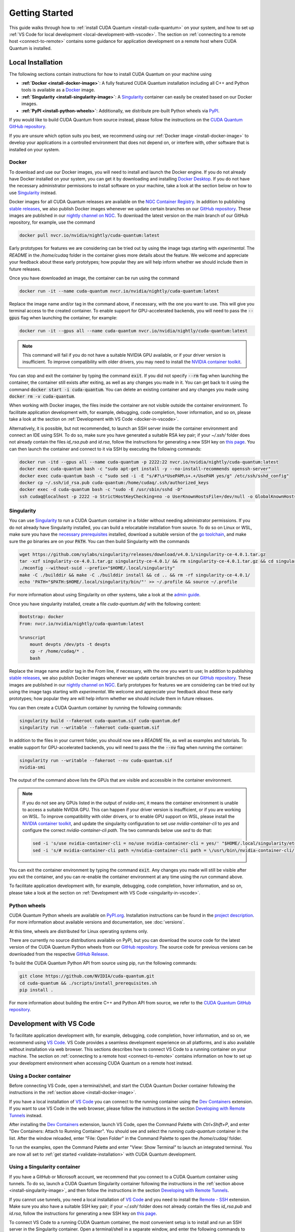 Getting Started
*******************************************

This guide walks through how to :ref:`install CUDA Quantum <install-cuda-quantum>` on your system, and how to set up :ref:`VS Code for local development <local-development-with-vscode>`.
The section on :ref:`connecting to a remote host <connect-to-remote>` contains some
guidance for application development on a remote host where CUDA Quantum is installed.

.. _install-cuda-quantum:

Local Installation
------------------------------------

The following sections contain instructions for how to install CUDA Quantum on your machine using

- **:ref:`Docker <install-docker-image>`**: A fully featured CUDA Quantum installation including all C++ and Python tools is available as a `Docker <https://docs.docker.com/get-started/overview/>`__ image.
- **:ref:`Singularity <install-singularity-image>`**: A `Singularity <https://docs.sylabs.io/guides/latest/user-guide/introduction.html>`__ container can easily be created based on our Docker images. 
- **:ref:`PyPI <install-python-wheels>`**: Additionally, we distribute pre-built Python wheels via `PyPI <https://pypi.org>`__.

If you would like to build CUDA Quantum from source instead, please follow the instructions on the `CUDA Quantum GitHub repository`_.

.. _CUDA Quantum GitHub repository: https://github.com/NVIDIA/cuda-quantum/blob/main/Building.md

If you are unsure which option suits you best, we recommend using our :ref:`Docker image <install-docker-image>` to develop your applications in a controlled environment that does not depend on, or interfere with, other software
that is installed on your system.

.. _install-docker-image:

Docker
++++++++++++++++++++++++++++++++++++

To download and use our Docker images, you will need to install and launch the Docker engine. 
If you do not already have Docker installed on your system, you can get it by downloading and installing `Docker Desktop <https://docs.docker.com/get-docker/>`_. 
If you do not have the necessary administrator permissions to install software on your machine,
take a look at the section below on how to use `Singularity`_ instead.

Docker images for all CUDA Quantum releases are available on the `NGC Container Registry`_.
In addition to publishing `stable releases <https://catalog.ngc.nvidia.com/orgs/nvidia/containers/cuda-quantum/tags>`__, 
we also publish Docker images whenever we update certain branches on our `GitHub repository <https://github.com/NVIDIA/cuda-quantum>`_.
These images are published in our `nightly channel on NGC <https://catalog.ngc.nvidia.com/orgs/nvidia/teams/nightly/containers/cuda-quantum/tags>`__.
To download the latest version on the main branch of our GitHub repository, for example, use the command

.. code-block:: console

    docker pull nvcr.io/nvidia/nightly/cuda-quantum:latest

.. _NGC Container Registry: https://catalog.ngc.nvidia.com/orgs/nvidia/containers/cuda-quantum

Early prototypes for features we are considering can be tried out by using the image tags starting 
with `experimental`. The `README` in the `/home/cudaq` folder in the container gives more details 
about the feature. We welcome and appreciate your feedback about these early prototypes; 
how popular they are will help inform whether we should include them in future releases.

Once you have downloaded an image, the container can be run using the command

.. code-block:: console

    docker run -it --name cuda-quantum nvcr.io/nvidia/nightly/cuda-quantum:latest

Replace the image name and/or tag in the command above, if necessary, with the one you want to use.
This will give you terminal access to the created container. To enable support 
for GPU-accelerated backends, you will need to pass the :code:`--gpus` flag when launching
the container, for example:

.. code-block:: console

    docker run -it --gpus all --name cuda-quantum nvcr.io/nvidia/nightly/cuda-quantum:latest

.. note:: 

  This command will fail if you do not have a suitable NVIDIA GPU available, or if your driver 
  version is insufficient. To improve compatibility with older drivers, you may need to install the 
  `NVIDIA container toolkit`_.

.. _NVIDIA container toolkit: https://docs.nvidia.com/datacenter/cloud-native/container-toolkit/latest/install-guide.html

You can stop and exit the container by typing the command :code:`exit`. If you did not specify
:code:`--rm` flag when launching the container, the container still exists after exiting, as well as any 
changes you made in it. You can get back to it using
the command :code:`docker start -i cuda-quantum`. 
You can delete an existing container and any changes you made using :code:`docker rm -v cuda-quantum`.

When working with Docker images, the files inside the container are not visible outside the container environment. 
To facilitate application development with, for example, debugging, code completion, hover information, and so on, 
please take a look at the section on :ref:`Development with VS Code <docker-in-vscode>`.

Alternatively, it is possible, but not recommended, to launch an SSH server inside the container environment and connect an IDE using SSH. To do so, make sure you have generated a suitable RSA key pair; if your `~/.ssh/` folder does not already contain the files `id_rsa.pub` and `id.rsa`,
follow the instructions for generating a new SSH key on `this page <https://docs.github.com/en/authentication/connecting-to-github-with-ssh/generating-a-new-ssh-key-and-adding-it-to-the-ssh-agent>`__.
You can then launch the container and connect to it via SSH by executing the following commands:

.. code-block:: console

    docker run -itd --gpus all --name cuda-quantum -p 2222:22 nvcr.io/nvidia/nightly/cuda-quantum:latest
    docker exec cuda-quantum bash -c "sudo apt-get install -y --no-install-recommends openssh-server"
    docker exec cuda-quantum bash -c "sudo sed -i -E "s/#?\s*UsePAM\s+.+/UsePAM yes/g" /etc/ssh/sshd_config"
    docker cp ~/.ssh/id_rsa.pub cuda-quantum:/home/cudaq/.ssh/authorized_keys
    docker exec -d cuda-quantum bash -c "sudo -E /usr/sbin/sshd -D"
    ssh cudaq@localhost -p 2222 -o StrictHostKeyChecking=no -o UserKnownHostsFile=/dev/null -o GlobalKnownHostsFile=/dev/null


.. _install-singularity-image:

Singularity
++++++++++++++++++++++++++++++++++++

You can use `Singularity <https://github.com/sylabs/singularity>`__ to run a CUDA Quantum container in a folder without needing administrator permissions.
If you do not already have Singularity installed, you can build a relocatable installation from source. 
To do so on Linux or WSL, make sure you have the `necessary prerequisites <https://docs.sylabs.io/guides/4.0/user-guide/quick_start.html#prerequisites>`__ installed, download a suitable version of the `go toolchain <https://docs.sylabs.io/guides/4.0/user-guide/quick_start.html#install-go>`__, and make sure the `go` binaries are on your :code:`PATH`. You can then build Singularity with the commands

.. code-block:: console

    wget https://github.com/sylabs/singularity/releases/download/v4.0.1/singularity-ce-4.0.1.tar.gz
    tar -xzf singularity-ce-4.0.1.tar.gz singularity-ce-4.0.1/ && rm singularity-ce-4.0.1.tar.gz && cd singularity-ce-4.0.1/
    ./mconfig --without-suid --prefix="$HOME/.local/singularity"
    make -C ./builddir && make -C ./builddir install && cd .. && rm -rf singularity-ce-4.0.1/
    echo 'PATH="$PATH:$HOME/.local/singularity/bin/"' >> ~/.profile && source ~/.profile

For more information about using Singularity on other systems, take a look at the `admin guide <https://docs.sylabs.io/guides/4.0/admin-guide/installation.html#installation-on-windows-or-mac>`__.

Once you have singularity installed, create a file `cuda-quantum.def` with the following content:

.. code-block:: console

    Bootstrap: docker
    From: nvcr.io/nvidia/nightly/cuda-quantum:latest

    %runscript
        mount devpts /dev/pts -t devpts
        cp -r /home/cudaq/* .
        bash

Replace the image name and/or tag in the `From` line, if necessary, with the one you want to use;
In addition to publishing `stable releases <https://catalog.ngc.nvidia.com/orgs/nvidia/containers/cuda-quantum/tags>`__, 
we also publish Docker images whenever we update certain branches on our `GitHub repository <https://github.com/NVIDIA/cuda-quantum>`_.
These images are published in our `nightly channel on NGC <https://catalog.ngc.nvidia.com/orgs/nvidia/teams/nightly/containers/cuda-quantum/tags>`__.
Early prototypes for features we are considering can be tried out by using the image tags starting 
with `experimental`. We welcome and appreciate your feedback about these early prototypes; 
how popular they are will help inform whether we should include them in future releases.

You can then create a CUDA Quantum container by running the following commands:

.. code-block:: console

    singularity build --fakeroot cuda-quantum.sif cuda-quantum.def
    singularity run --writable --fakeroot cuda-quantum.sif

In addition to the files in your current folder, you should now
see a `README` file, as well as examples and tutorials.
To enable support for GPU-accelerated backends, you will need to pass the
the :code:`--nv` flag when running the container:

.. code-block:: console

    singularity run --writable --fakeroot --nv cuda-quantum.sif
    nvidia-smi

The output of the command above lists the GPUs that are visible and accessible in the container environment.

.. note:: 

  If you do not see any GPUs listed in the output of `nvidia-smi`, 
  it means the container environment is unable to access a suitable NVIDIA GPU. 
  This can happen if your driver version is insufficient, or if you are 
  working on WSL. To improve compatibility with older drivers, or to enable GPU support
  on WSL, please install the `NVIDIA container toolkit`_, and update the singularity configuration 
  to set `use nvidia-container-cli` to `yes` and configure the correct `nvidia-container-cli path`. 
  The two commands below use `sed` to do that:

  .. code-block:: console

    sed -i 's/use nvidia-container-cli = no/use nvidia-container-cli = yes/' "$HOME/.local/singularity/etc/singularity/singularity.conf"
    sed -i 's/# nvidia-container-cli path =/nvidia-container-cli path = \/usr\/bin\/nvidia-container-cli/' "$HOME/.local/singularity/etc/singularity/singularity.conf"

You can exit the container environment by typing the command :code:`exit`.
Any changes you made will still be visible after you exit the container, and you can re-enable the 
container environment at any time using the `run` command above.

To facilitate application development with, for example, debugging, code completion, hover information, and so on, 
please take a look at the section on :ref:`Development with VS Code <singularity-in-vscode>`.


.. _install-python-wheels:

Python wheels
++++++++++++++++++++++++++++++++++++

CUDA Quantum Python wheels are available on `PyPI.org <https://pypi.org/project/cuda-quantum>`__. Installation instructions can be found in the `project description <https://pypi.org/project/cuda-quantum/#description>`__.
For more information about available versions and documentation,
see :doc:`versions`.

At this time, wheels are distributed for Linux operating systems only. 

There are currently no source distributions available on PyPI, but you can download the source code for the latest version of the CUDA Quantum Python wheels from our `GitHub repository <https://github.com/NVIDIA/cuda-quantum>`__. The source code for previous versions can be downloaded from the respective `GitHub Release <https://github.com/NVIDIA/cuda-quantum/releases>`__.

To build the CUDA Quantum Python API from source using pip, run the following commands:

.. code-block:: console

    git clone https://github.com/NVIDIA/cuda-quantum.git
    cd cuda-quantum && ./scripts/install_prerequisites.sh
    pip install .

For more information about building the entire C++ and Python API from source, we refer to the `CUDA Quantum GitHub repository`_.

.. _local-development-with-vscode:

Development with VS Code
------------------------------------

To facilitate application development with, for example, debugging, code completion, hover information, and so on, 
we recommend using `VS Code <https://code.visualstudio.com/>`_. VS Code provides a seamless
development experience on all platforms, and is also available without installation via web browser. 
This sections describes how to connect VS Code to a running container on your machine.
The section on :ref:`connecting to a remote host <connect-to-remote>` contains information on
how to set up your development environment when accessing CUDA Quantum on a remote host instead.

.. _docker-in-vscode:

Using a Docker container
++++++++++++++++++++++++++++++++++++++++

Before connecting VS Code, open a terminal/shell, 
and start the CUDA Quantum Docker container following the 
instructions in the :ref:`section above <install-docker-image>`. 

If you have a local installation of `VS Code <https://code.visualstudio.com/>`_ 
you can connect to the running container using the  
`Dev Containers <https://marketplace.visualstudio.com/items?itemName=ms-vscode-remote.remote-containers>`__ extension. If you want to use VS Code in the web browser, please follow the instructions
in the section `Developing with Remote Tunnels`_ instead.

.. |:spellcheck-disable:| replace:: \
.. |:spellcheck-enable:| replace:: \

After installing the
`Dev Containers <https://marketplace.visualstudio.com/items?itemName=ms-vscode-remote.remote-containers>`__ extension, launch VS Code, open the Command Palette with `Ctrl+Shift+P`, and enter 
|:spellcheck-disable:|"Dev Containers: Attach to Running Container"|:spellcheck-enable:|.
You should see and select the running `cuda-quantum` container in the list. 
After the window reloaded, enter "File: Open Folder" in the Command Palette to open the `/home/cudaq/` folder.

To run the examples, open the Command Palette and enter "View: Show Terminal"
to launch an integrated terminal. You are now all set to 
:ref:`get started <validate-installation>` with CUDA Quantum development.

.. _singularity-in-vscode:

Using a Singularity container
++++++++++++++++++++++++++++++++++++++++

If you have a GitHub or Microsoft account, we recommend that you connect 
to a CUDA Quantum container using tunnels. To do so, launch a CUDA Quantum Singularity 
container following the instructions in the :ref:`section above <install-singularity-image>`,
and then follow the instructions in the section `Developing with Remote Tunnels`_.

If you cannot use tunnels, you need a local installation of 
`VS Code <https://code.visualstudio.com/>`_ and you need to install 
the `Remote - SSH <https://marketplace.visualstudio.com/items?itemName=ms-vscode-remote.remote-ssh>`__ extension. 
Make sure you also have a suitable SSH key pair; if your `~/.ssh/` folder does not already contain
the files `id_rsa.pub` and `id.rsa`, follow the instructions for generating a new SSH key on 
`this page <https://docs.github.com/en/authentication/connecting-to-github-with-ssh/generating-a-new-ssh-key-and-adding-it-to-the-ssh-agent>`__.

To connect VS Code to a running CUDA Quantum container, 
the most convenient setup is to install and run an SSH server 
in the Singularity container. Open a terminal/shell in a separate window,
and enter the following commands to create a suitable sandbox:

.. code-block:: console

    singularity build --sandbox cuda-quantum-sandbox cuda-quantum.sif
    singularity exec --writable --fakeroot cuda-quantum-sandbox \
      apt-get install -y --no-install-recommends openssh-server
    cat ~/.ssh/id_rsa.pub >> ~/.ssh/authorized_keys

You can launch this sandbox by entering the commands below. Please see the `Singularity`_ section above
for more information about how to get the `cuda-quantum.sif` image, and how to enable GPU-acceleration
with the `--nv` flag.

.. code-block:: console

    singularity run --writable --fakeroot --nv --network-args="portmap=22:2222/tcp" cuda-quantum-sandbox
    /usr/sbin/sshd -D -p 2222 -E sshd_output.txt

.. note::

  Make sure to use a free port. You can check if the SSH server is ready and listening
  by looking at the log in `sshd_output.txt`. If the port is already in use, you can 
  replace the number `2222` by any free TCP port in the range `1025-65535` in all
  commands.

Entering `Ctrl+C` followed by `exit` will stop the running container. You can re-start
it at any time by entering the two commands above. While the container is running,
open the Command Palette in VS Code with `Ctrl+Shift+P`, enter "Remote-SSH: Add new
SSH Host", and enter the following SSH command:

.. code-block:: console

    ssh root@localhost -p 2222 -o StrictHostKeyChecking=no -o UserKnownHostsFile=/dev/null -o GlobalKnownHostsFile=/dev/null

.. note::

  If you are working on Windows and are building and running the Singularity container in WSL,
  make sure to copy the used SSH keys to the Windows partition, such that VS Code can connect with 
  the expected key. Alternatively, add the used public key to the `/root/.ssh/authorized_keys` file in 
  the Singularity container.

You can then connect to the host by opening the Command Palette, entering
"Remote SSH: Connect Current Window to Host", and choosing the newly created host.
After the window reloaded, enter "File: Open Folder" in the 
Command Palette to open the desired folder.

To run the examples, open the Command Palette and enter "View: Show Terminal"
to launch an integrated terminal. You are now all set to 
:ref:`get started <validate-installation>` with CUDA Quantum development.


.. _connect-to-remote:

Connecting to a Remote Host
------------------------------------

Depending on the setup on the remote host, there are a couple of different options 
for developing CUDA Quantum applications.

- If a CUDA Quantum container is running on the remote host,
  and you have a GitHub or Microsoft account, take a look at
  `Developing with Remote Tunnels`_. This works for both Docker
  and Singularity containers on the remote host, and should also
  work for other containers.
- If you cannot use tunnels, or if you want to work with an
  existing CUDA Quantum installation without using a container, 
  take a look at `Remote Access via SSH`_ instead.

.. _connect-vscode-via-tunnel:

Developing with Remote Tunnels
++++++++++++++++++++++++++++++++++++

`Remote access via tunnel <https://code.visualstudio.com/blogs/2022/12/07/remote-even-better>`__
can easily be enabled with the `VS Code CLI <https://code.visualstudio.com/docs/editor/command-line>`__.
This allows to connect either a local installation of `VS Code <https://code.visualstudio.com/>`_, 
or the `VS Code Web UI <https://vscode.dev/>`__, to a running CUDA Quantum container on the same or a different machine. 

Creating a secure connection requires authenticating with the same GitHub or Microsoft account on each end.
Once authenticated, an SSH connection over the tunnel provides end-to-end encryption. To download the VS Code CLI, if necessary, and create a tunnel, execute the 
following command in the running CUDA Quantum container,
and follow the instructions to authenticate:

.. code-block:: console

    vscode-setup tunnel --name cuda-quantum-remote --accept-server-license-terms

You can then either `open VS Code in a web browser <https://vscode.dev/tunnel/cuda-quantum-remote/home/cudaq/>`__, or connect a local installation of VS Code.
To connect a local installation of VS Code, make sure you have the 
`Remote - Tunnels <https://marketplace.visualstudio.com/items?itemName=ms-vscode.remote-server>`__ extension installed,
then open the Command Palette with `Ctrl+Shift+P`, enter "Remote Tunnels: Connect to Tunnel", 
and enter `cuda-quantum-remote`. After the window reloaded, enter "File: Open Folder" in the Command Palette 
to open the `/home/cudaq/` folder.

You should see a pop up asking if you want to install the recommended extensions. Selecting to install them will
configure VS Code with extensions for working with C++, Python, and Jupyter.
You can always see the list of recommended extensions that aren't installed yet by clicking on the "Extensions" icon in the sidebar and navigating to the "Recommended" tab.

Remote Access via SSH
++++++++++++++++++++++++++++++++++++

To facilitate application development with, for example, debugging, code completion, hover information, and so on, 
you can connect a local installation of `VS Code <https://code.visualstudio.com/>`_ to a remote host via SSH. 

.. note:: 

  For the best user experience, we recommend to launch a CUDA Quantum container on the remote host, 
  and then connect :ref:`VS Code using tunnels <connect-vscode-via-tunnel>`.
  If a connection via tunnel is not possible, this section describes using SSH instead.

To do so, make sure you have `Remote - SSH <https://marketplace.visualstudio.com/items?itemName=ms-vscode-remote.remote-ssh>`__ extension installed.
Open the Command Palette with `Ctrl+Shift+P`, enter "Remote-SSH: Add new
SSH Host", and enter the SSH command to connect to your account on the remote host.
You can then connect to the host by opening the Command Palette, entering
"Remote SSH: Connect Current Window to Host", and choosing the newly created host.

When prompted, choose Linux as the operating system, and enter your
password. After the window reloaded, enter "File: Open Folder" in the 
Command Palette to open the desired folder. Our GitHub repository contains
a folder with VS Code configurations including a list of recommended extensions for
working with CUDA Quantum; you can copy `these configurations <https://github.com/NVIDIA/cuda-quantum/tree/main/docker/release/config/.vscode>`__ into the a folder named `.vscode` in your workspace to use them.

If you want to work with an existing CUDA Quantum installation on the remote host, you are all set.
Alternatively, you can use Singularity to build and run a container following the instructions in 
:ref:`this section <install-singularity-image>`. Once the `cuda-quantum.sif` image is built and 
available in your home directory on the remote host, you can update your VS Code configuration 
to enable/improve completion, hover information, and other development tools within the container.

To do so, open the Command Palette and enter "Remote-SSH: Open SSH Configuration File". 
Add a new entry to that file with the command to launch the container, and edit the configuration 
of the remote host, titled `remote-host` in the snippets below, to add a new identifier:

.. code-block:: console

    Host cuda-quantum~*
      RemoteCommand singularity run --writable --fakeroot --nv ~/cuda-quantum.sif
      RequestTTY yes

    Host remote-host cuda-quantum~remote-host
      HostName ...
      ...

You will need to edit a couple of VS Code setting to make use of the newly defined remote command;
open the Command Palette, enter "Preferences: Open User Settings (JSON)", and add or update the 
following configurations:

.. code-block:: console

    "remote.SSH.enableRemoteCommand": true,
    "remote.SSH.useLocalServer": true,
    "remote.SSH.remoteServerListenOnSocket": false,
    "remote.SSH.connectTimeout": 120,
    "remote.SSH.serverInstallPath": {
        "cuda-quantum~remote-host": "~/.vscode-container/cuda-quantum",
    },

After saving the changes, you should now be able to select `cuda-quantum~remote-host` as the host
when connecting via SSH, which will launch the CUDA Quantum container and connect VS Code to it.

.. note::

  If the connection to `cuda-quantum~remote-host` fails, you may need to specify the full
  path to the `singularity` executable on the remote host, since environment variables, 
  and specifically the configured `PATH` may be different during launch than in your user account.

DGX Cloud
--------------------------------

If you are using `DGX Cloud <https://www.nvidia.com/en-us/data-center/dgx-cloud/>`__, 
you can easily use it to run CUDA Quantum applications.
While submitting jobs to DGX Cloud directly from within CUDA Quantum is not (yet) supported,
you can use the NGC CLI to launch and interact with workloads in DGX Cloud.
The following sections detail how to do that, and how to connect JupyterLab and/or VS Code
to a running CUDA Quantum job in DGX Cloud.

.. _dgx-cloud-setup:

Get Started
+++++++++++++++++++++++++++++++

To get started with DGX Cloud, you can 
`request access here <https://www.nvidia.com/en-us/data-center/dgx-cloud/trial/>`__.
Once you have access, `sign in <https://ngc.nvidia.com/signin>`__ to your account,
and `generate an API key <https://ngc.nvidia.com/setup/api-key>`__. 
`Install the NGC CLI <https://ngc.nvidia.com/setup/installers/cli>`__
and configure it with 

.. code-block:: console

    ngc config set

entering the API key you just generated when prompted, and configure other settings as appropriate.

.. note::

  The rest of this section assumes you have CLI version 3.33.0. If you 
  have an older version installed, you can upgrade to the latest version using the command

  .. code-block:: console

      ngc version upgrade 3.33.0
  
  See also the `NGC CLI documentation <https://docs.ngc.nvidia.com/cli/index.html>`__
  for more information about available commands.

You can see all information about available compute resources and ace instances
with the command 

.. code-block:: console

    ngc base-command ace list

Confirm that you can submit a job with the command

.. code-block:: console

    ngc base-command job run \
      --name Job-001 --total-runtime 60s \
      --image nvcr.io/nvidia/nightly/cuda-quantum:latest --result /results \
      --ace <ace_name> --instance <instance_name> \
      --commandline 'echo "Hello from DGX Cloud!"'

replacing `<ace_name>` and `<instance_name>` with the name of the ace and instance you want 
to execute the job on.
You should now see that job listed when you run the command

.. code-block:: console

    ngc base-command job list

Once it has completed you can download the job results using the command

.. code-block:: console

    ngc base-command result download <job_id>

replacing `<job_id>` with the id of the job you just submitted.
You should see a new folder named `<job_id>` with the job log that contains 
the output "Hello from DGX Cloud!".

For more information about how to use the NGC CLI to interact with DGX Cloud, 
we refer to the `NGC CLI documentation <https://docs.ngc.nvidia.com/cli/index.html>`__.

Use JupyterLab
+++++++++++++++++++++++++++++++

Once you can :ref:`run jobs on DGX Cloud <dgx-cloud-setup>`, you can launch an interactive job 
to use CUDA Quantum with `JupyterLab <https://jupyterlab.readthedocs.io/en/latest/>`__ 
running on DGX Cloud:

.. code-block:: console

    ngc base-command job run \
      --name Job-interactive-001 --total-runtime 600s \
      --image nvcr.io/nvidia/nightly/cuda-quantum:latest --result /results \
      --ace <ace_name> --instance <instance_name> \
      --port 8888 --commandline 'jupyter-lab-setup <my-custom-token> --port=8888'

Replace `<my-custom-token>` in the command above with a custom token that you can freely choose.
You will use this token to authenticate with JupyterLab;
Go to the `job portal <https://bc.ngc.nvidia.com/jobs>`__, click on the job you just launched, and click on the link
under |:spellcheck-disable:|"URL/Hostname"|:spellcheck-enable:| in Service Mapped Ports. 

.. note::

  It may take a couple of minutes for DGX Cloud to launch and for the URL to become active, even after it appears in the Service Mapped Ports section;
  if you encounter a "404: Not Found" error, be patient and try again in a couple of minutes.

Once this URL opens, you should see the JupyterLab authentication page; enter the 
token you selected above to get access to the running CUDA Quantum container.
On the left you should see a folder with tutorials. Happy coding!

Use VS Code
+++++++++++++++++++++++++++++++

Once you can :ref:`run jobs on DGX Cloud <dgx-cloud-setup>`, you can launch an interactive job 
to use CUDA Quantum with a local installation of `VS Code <https://code.visualstudio.com/>`_, 
or the `VS Code Web UI <https://vscode.dev/>`__, running on DGX Cloud:

.. code-block:: console

    ngc base-command job run \
      --name Job-interactive-001 --total-runtime 600s \
      --image nvcr.io/nvidia/nightly/cuda-quantum:latest --result /results \
      --ace <ace_name> --instance <instance_name> \
      --commandline 'vscode-setup tunnel --name cuda-quantum-dgx --accept-server-license-terms'

Go to the `job portal <https://bc.ngc.nvidia.com/jobs>`__, click on the job you just launched, and select the "Log"
tab. Once the job is running, you should see instructions there for how to connect to the device the job is running on.
These instructions include a link to open and the code to enter on that page; follow the instructions to authenticate. 
Once you have authenticated, you can either 
`open VS Code in a web browser <https://vscode.dev/tunnel/cuda-quantum-dgx/home/cudaq/>`__, 
or connect a local installation of VS Code.
To connect a local installation of VS Code, make sure you have the 
`Remote - Tunnels <https://marketplace.visualstudio.com/items?itemName=ms-vscode.remote-server>`__ extension installed,
then open the Command Palette with `Ctrl+Shift+P`, enter "Remote Tunnels: Connect to Tunnel", 
and enter `cuda-quantum-remote`. After the window reloaded, enter "File: Open Folder" in the Command Palette 
to open the `/home/cudaq/` folder.

You should see a pop up asking if you want to install the recommended extensions. Selecting to install them will
configure VS Code with extensions for working with C++, Python, and Jupyter.
You can always see the list of recommended extensions that aren't installed yet by clicking on the "Extensions" icon in the sidebar and navigating to the "Recommended" tab.

If you enter "View: Show Explorer" in the Command Palette, you should see a folder with tutorials and examples
to help you get started. Take a look at `Next Steps`_ to dive into CUDA Quantum development.

.. _additional-cuda-tools:

Additional CUDA Tools
------------------------------------

CUDA Quantum makes use of CUDA tools in certain backends and components. 
If you install CUDA Quantum via `PyPI <https://pypi.org/project/cuda-quantum>`__, please follow the installation instructions there to install the necessary CUDA dependencies.
If you are using the CUDA Quantum container image, the image already contains all necessary runtime libraries to use all CUDA Quantum components. It does not, 
however, contain all development dependencies for CUDA, such as, for example the `nvcc` compiler. You can install all CUDA development dependencies by running the command 

.. code-block:: console

    sudo apt-get install cuda-toolkit-11.8

inside the container. Note that most Python packages that use GPU-acceleration, such as for example `CuPy <https://cupy.dev>`__, require an existing CUDA installation. After installing the `cuda-toolkit-11.8` you can install CuPy with the command

.. code-block:: console

    python3 -m pip install cupy-cuda11x


.. _dependencies-and-compatibility:

Dependencies and Compatibility
--------------------------------

CUDA Quantum can be used to compile and run quantum programs on a CPU-only system, but a GPU is highly recommended and necessary to use the GPU-based simulators, see also :doc:`using/simulators`.

The supported CPUs include x86_64 (x86-64-v3 architecture and newer) and ARM64 architectures.

.. note:: 

  Some of the components included in the CUDA Quantum Python wheels depend on an existing CUDA installation on your system. For more information about installing the CUDA Quantum Python wheels, take a look at :ref:`this section <install-python-wheels>`.

The following table summarizes the required components.

.. list-table:: Supported Systems
    :widths: 30 50
    :header-rows: 0

    * - CPU architectures
      - x86_64, ARM64
    * - Operating System
      - Linux
    * - Tested Distributions
      - CentOS 8; Debian 11, 12; Fedora 38; OpenSUSE/SLED/SLES 15.5; RHEL 8, 9; Rocky 8, 9; Ubuntu 22.04
    * - Python versions
      - 3.8+

.. list-table:: Requirements for GPU Simulation
    :widths: 30 50
    :header-rows: 0

    * - GPU Architectures
      - Volta, Turing, Ampere, Ada, Hopper
    * - NVIDIA GPU with Compute Capability
      - 7.0+
    * - CUDA
      - 11.x (Driver 470.57.02+), 12.x (Driver 525.60.13+)

Detailed information about supported drivers for different CUDA versions and be found `here <https://docs.nvidia.com/deploy/cuda-compatibility/>`__.


.. _validate-installation:

Next Steps
----------

You can now compile and/or run the C++ and Python examples using the terminal.
To open a terminal in VS Code, open the Command Palette with `Ctrl+Shift+P` and 
enter "View: Show Terminal".

.. image:: _static/getToWork.png 

The CUDA Quantum image contains a folder with examples and tutorials in the :code:`/home/cudaq` directory. 
These examples are provided to get you started with CUDA Quantum and understanding 
the programming and execution model. 
If you are not using a container image, you can find these examples on our 
`GitHub repository <https://github.com/NVIDIA/cuda-quantum>`__.

Let's start by running a simple program to validate your installation.
The samples contain an implementation of a 
`Bernstein-Vazirani algorithm <https://en.wikipedia.org/wiki/Bernstein%E2%80%93Vazirani_algorithm>`__. 
To run the example, execute the command:

.. tab:: C++

  .. code-block:: console

      nvq++ examples/cpp/algorithms/bernstein_vazirani.cpp && ./a.out

.. tab:: Python

  .. code-block:: console

      python examples/python/bernstein_vazirani.py --size 5

This will execute the program on the :ref:`default simulator <default-simulator>`, which will use GPU-acceleration if 
a suitable GPU has been detected. To confirm that the GPU acceleration works, you can 
increase the size of the secret string, and pass the target as a command line argument:

.. tab:: C++

  .. code-block:: console

      nvq++ examples/cpp/algorithms/bernstein_vazirani.cpp -DSIZE=25 --target nvidia && ./a.out

.. tab:: Python

  .. code-block:: console

      python examples/python/bernstein_vazirani.py --size 25 --target nvidia

This program should complete fairly quickly. Depending on the available memory on your GPU,
you can set the size of the secret string to up to 28-32 when running on the `nvidia` target. 

.. note::

  If you get an error that the CUDA driver version is insufficient or no GPU has been detected,
  check that you have enabled GPU support when launching the container by passing the `--gpus all` flag
  (for :ref:`Docker <install-docker-image>`) or the `--nv` flag (for :ref:`Singularity <install-singularity-image>`).
  If you are not running a container, you can execute the command `nvidia-smi` to confirm your setup;
  if the command is unknown or fails, you do not have a GPU or do not have a driver installed. If the command
  succeeds, please confirm that your CUDA and driver version matches the 
  :ref:`supported versions <dependencies-and-compatibility>`.

Let's compare that to using only your CPU:

.. tab:: C++

  .. code-block:: console

      nvq++ examples/cpp/algorithms/bernstein_vazirani.cpp -DSIZE=25 --target qpp-cpu && ./a.out

.. tab:: Python

  .. code-block:: console

      python examples/python/bernstein_vazirani.py --size 25 --target qpp-cpu

When you execute this command, the program simply seems to hang; that is because it takes
a long time for the CPU-only backend to simulate 28+ qubits! Cancel the execution with `Ctrl+C`.

You are now all set to start developing quantum applications using CUDA Quantum!
Please proceed to :doc:`Using CUDA Quantum <using/cudaq>` to learn the basics.
